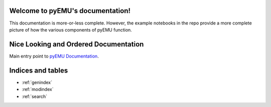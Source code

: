 

Welcome to pyEMU's documentation!
=================================

This documentation is more-or-less complete.  However, the example notebooks in the repo
provide a more complete picture of how the various components of pyEMU function.


Nice Looking and Ordered Documentation
======================================

Main entry point to `pyEMU Documentation <autoapi/pyemu/index.html>`_.


Indices and tables
==================

* :ref:`genindex`
* :ref:`modindex`
* :ref:`search`
